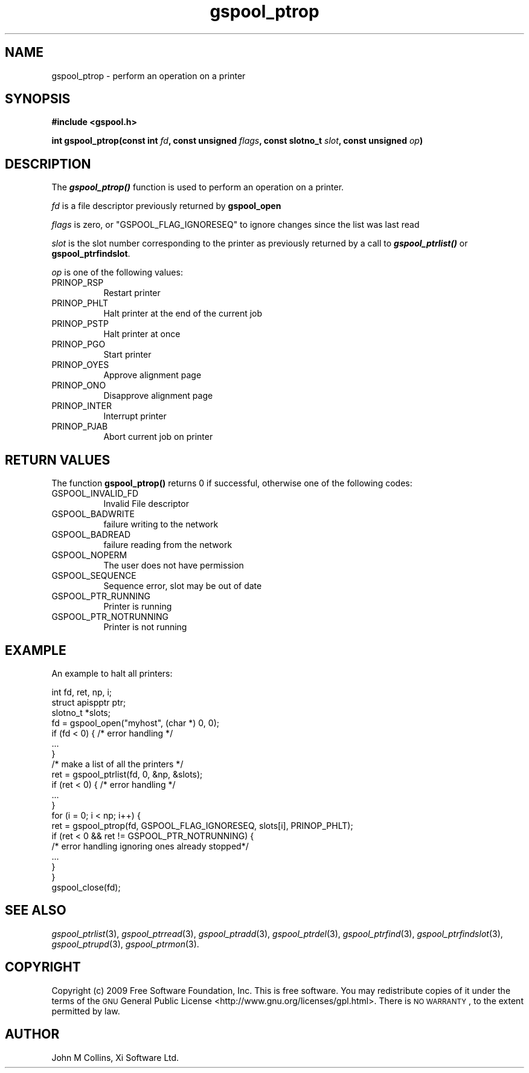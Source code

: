.\" Automatically generated by Pod::Man 2.22 (Pod::Simple 3.13)
.\"
.\" Standard preamble:
.\" ========================================================================
.de Sp \" Vertical space (when we can't use .PP)
.if t .sp .5v
.if n .sp
..
.de Vb \" Begin verbatim text
.ft CW
.nf
.ne \\$1
..
.de Ve \" End verbatim text
.ft R
.fi
..
.\" Set up some character translations and predefined strings.  \*(-- will
.\" give an unbreakable dash, \*(PI will give pi, \*(L" will give a left
.\" double quote, and \*(R" will give a right double quote.  \*(C+ will
.\" give a nicer C++.  Capital omega is used to do unbreakable dashes and
.\" therefore won't be available.  \*(C` and \*(C' expand to `' in nroff,
.\" nothing in troff, for use with C<>.
.tr \(*W-
.ds C+ C\v'-.1v'\h'-1p'\s-2+\h'-1p'+\s0\v'.1v'\h'-1p'
.ie n \{\
.    ds -- \(*W-
.    ds PI pi
.    if (\n(.H=4u)&(1m=24u) .ds -- \(*W\h'-12u'\(*W\h'-12u'-\" diablo 10 pitch
.    if (\n(.H=4u)&(1m=20u) .ds -- \(*W\h'-12u'\(*W\h'-8u'-\"  diablo 12 pitch
.    ds L" ""
.    ds R" ""
.    ds C` ""
.    ds C' ""
'br\}
.el\{\
.    ds -- \|\(em\|
.    ds PI \(*p
.    ds L" ``
.    ds R" ''
'br\}
.\"
.\" Escape single quotes in literal strings from groff's Unicode transform.
.ie \n(.g .ds Aq \(aq
.el       .ds Aq '
.\"
.\" If the F register is turned on, we'll generate index entries on stderr for
.\" titles (.TH), headers (.SH), subsections (.SS), items (.Ip), and index
.\" entries marked with X<> in POD.  Of course, you'll have to process the
.\" output yourself in some meaningful fashion.
.ie \nF \{\
.    de IX
.    tm Index:\\$1\t\\n%\t"\\$2"
..
.    nr % 0
.    rr F
.\}
.el \{\
.    de IX
..
.\}
.\"
.\" Accent mark definitions (@(#)ms.acc 1.5 88/02/08 SMI; from UCB 4.2).
.\" Fear.  Run.  Save yourself.  No user-serviceable parts.
.    \" fudge factors for nroff and troff
.if n \{\
.    ds #H 0
.    ds #V .8m
.    ds #F .3m
.    ds #[ \f1
.    ds #] \fP
.\}
.if t \{\
.    ds #H ((1u-(\\\\n(.fu%2u))*.13m)
.    ds #V .6m
.    ds #F 0
.    ds #[ \&
.    ds #] \&
.\}
.    \" simple accents for nroff and troff
.if n \{\
.    ds ' \&
.    ds ` \&
.    ds ^ \&
.    ds , \&
.    ds ~ ~
.    ds /
.\}
.if t \{\
.    ds ' \\k:\h'-(\\n(.wu*8/10-\*(#H)'\'\h"|\\n:u"
.    ds ` \\k:\h'-(\\n(.wu*8/10-\*(#H)'\`\h'|\\n:u'
.    ds ^ \\k:\h'-(\\n(.wu*10/11-\*(#H)'^\h'|\\n:u'
.    ds , \\k:\h'-(\\n(.wu*8/10)',\h'|\\n:u'
.    ds ~ \\k:\h'-(\\n(.wu-\*(#H-.1m)'~\h'|\\n:u'
.    ds / \\k:\h'-(\\n(.wu*8/10-\*(#H)'\z\(sl\h'|\\n:u'
.\}
.    \" troff and (daisy-wheel) nroff accents
.ds : \\k:\h'-(\\n(.wu*8/10-\*(#H+.1m+\*(#F)'\v'-\*(#V'\z.\h'.2m+\*(#F'.\h'|\\n:u'\v'\*(#V'
.ds 8 \h'\*(#H'\(*b\h'-\*(#H'
.ds o \\k:\h'-(\\n(.wu+\w'\(de'u-\*(#H)/2u'\v'-.3n'\*(#[\z\(de\v'.3n'\h'|\\n:u'\*(#]
.ds d- \h'\*(#H'\(pd\h'-\w'~'u'\v'-.25m'\f2\(hy\fP\v'.25m'\h'-\*(#H'
.ds D- D\\k:\h'-\w'D'u'\v'-.11m'\z\(hy\v'.11m'\h'|\\n:u'
.ds th \*(#[\v'.3m'\s+1I\s-1\v'-.3m'\h'-(\w'I'u*2/3)'\s-1o\s+1\*(#]
.ds Th \*(#[\s+2I\s-2\h'-\w'I'u*3/5'\v'-.3m'o\v'.3m'\*(#]
.ds ae a\h'-(\w'a'u*4/10)'e
.ds Ae A\h'-(\w'A'u*4/10)'E
.    \" corrections for vroff
.if v .ds ~ \\k:\h'-(\\n(.wu*9/10-\*(#H)'\s-2\u~\d\s+2\h'|\\n:u'
.if v .ds ^ \\k:\h'-(\\n(.wu*10/11-\*(#H)'\v'-.4m'^\v'.4m'\h'|\\n:u'
.    \" for low resolution devices (crt and lpr)
.if \n(.H>23 .if \n(.V>19 \
\{\
.    ds : e
.    ds 8 ss
.    ds o a
.    ds d- d\h'-1'\(ga
.    ds D- D\h'-1'\(hy
.    ds th \o'bp'
.    ds Th \o'LP'
.    ds ae ae
.    ds Ae AE
.\}
.rm #[ #] #H #V #F C
.\" ========================================================================
.\"
.IX Title "gspool_ptrop 3"
.TH gspool_ptrop 3 "2009-05-30" "GNUspool Release 1" "GNUspool Print Manager"
.\" For nroff, turn off justification.  Always turn off hyphenation; it makes
.\" way too many mistakes in technical documents.
.if n .ad l
.nh
.SH "NAME"
gspool_ptrop \- perform an operation on a printer
.SH "SYNOPSIS"
.IX Header "SYNOPSIS"
\&\fB#include <gspool.h>\fR
.PP
\&\fBint gspool_ptrop(const int\fR
\&\fIfd\fR\fB, const unsigned\fR
\&\fIflags\fR\fB, const slotno_t\fR
\&\fIslot\fR\fB, const unsigned\fR
\&\fIop\fR\fB)\fR
.SH "DESCRIPTION"
.IX Header "DESCRIPTION"
The \fB\f(BIgspool_ptrop()\fB\fR function is used to perform an operation on a printer.
.PP
\&\fIfd\fR is a file descriptor previously returned by \fBgspool_open\fR
.PP
\&\fIflags\fR is zero, or \f(CW\*(C`GSPOOL_FLAG_IGNORESEQ\*(C'\fR to ignore changes since the list was last read
.PP
\&\fIslot\fR is the slot number corresponding to the printer as previously
returned by a call to \fB\f(BIgspool_ptrlist()\fB\fR or \fBgspool_ptrfindslot\fR.
.PP
\&\fIop\fR is one of the following values:
.IP "PRINOP_RSP" 8
Restart printer
.IP "PRINOP_PHLT" 8
Halt printer at the end of the current job
.IP "PRINOP_PSTP" 8
Halt printer at once
.IP "PRINOP_PGO" 8
Start printer
.IP "PRINOP_OYES" 8
Approve alignment page
.IP "PRINOP_ONO" 8
Disapprove alignment page
.IP "PRINOP_INTER" 8
Interrupt printer
.IP "PRINOP_PJAB" 8
Abort current job on printer
.SH "RETURN VALUES"
.IX Header "RETURN VALUES"
The function \fBgspool_ptrop()\fR returns 0 if successful, otherwise one
of the following codes:
.IP "GSPOOL_INVALID_FD" 8
Invalid File descriptor
.IP "GSPOOL_BADWRITE" 8
failure writing to the network
.IP "GSPOOL_BADREAD" 8
failure reading from the network
.IP "GSPOOL_NOPERM" 8
The user does not have permission
.IP "GSPOOL_SEQUENCE" 8
Sequence error, slot may be out of date
.IP "GSPOOL_PTR_RUNNING" 8
Printer is running
.IP "GSPOOL_PTR_NOTRUNNING" 8
Printer is not running
.SH "EXAMPLE"
.IX Header "EXAMPLE"
An example to halt all printers:
.PP
.Vb 3
\& int     fd, ret, np, i;
\& struct apispptr ptr;
\& slotno_t *slots;
\&
\& fd = gspool_open("myhost", (char *) 0, 0);
\& if (fd < 0) { /* error handling */
\&     ...
\& }
\&
\& /* make a list of all the printers */
\&
\& ret = gspool_ptrlist(fd, 0, &np, &slots);
\& if (ret < 0) { /* error handling */
\&     ...
\& }
\&
\& for (i = 0; i < np; i++) {
\&     ret = gspool_ptrop(fd, GSPOOL_FLAG_IGNORESEQ, slots[i], PRINOP_PHLT);
\&     if (ret < 0  &&  ret != GSPOOL_PTR_NOTRUNNING) { 
\&         /* error handling ignoring ones already stopped*/
\&         ...
\&     }
\& }
\& gspool_close(fd);
.Ve
.SH "SEE ALSO"
.IX Header "SEE ALSO"
\&\fIgspool_ptrlist\fR\|(3),
\&\fIgspool_ptrread\fR\|(3),
\&\fIgspool_ptradd\fR\|(3),
\&\fIgspool_ptrdel\fR\|(3),
\&\fIgspool_ptrfind\fR\|(3),
\&\fIgspool_ptrfindslot\fR\|(3),
\&\fIgspool_ptrupd\fR\|(3),
\&\fIgspool_ptrmon\fR\|(3).
.SH "COPYRIGHT"
.IX Header "COPYRIGHT"
Copyright (c) 2009 Free Software Foundation, Inc.
This is free software. You may redistribute copies of it under the
terms of the \s-1GNU\s0 General Public License
<http://www.gnu.org/licenses/gpl.html>.
There is \s-1NO\s0 \s-1WARRANTY\s0, to the extent permitted by law.
.SH "AUTHOR"
.IX Header "AUTHOR"
John M Collins, Xi Software Ltd.
